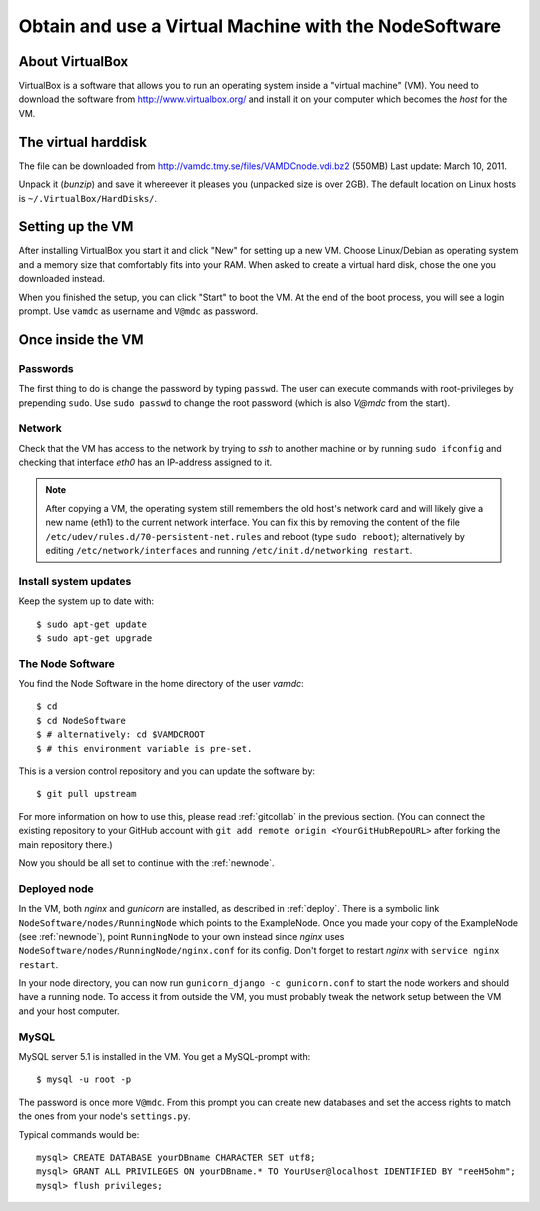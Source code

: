 .. _virtmach:

Obtain and use a Virtual Machine with the NodeSoftware
=========================================================


About VirtualBox
--------------------

VirtualBox is a software that allows you to run an operating system 
inside a "virtual machine" (VM). You need to download the software from 
http://www.virtualbox.org/ and install it on your computer which becomes 
the *host* for the VM.

The virtual harddisk
----------------------

The file can be downloaded from 
http://vamdc.tmy.se/files/VAMDCnode.vdi.bz2 (550MB) Last update: March 10, 2011.

Unpack it (`bunzip`) and save it whereever it pleases you (unpacked size 
is over 2GB). The default location on Linux hosts is 
``~/.VirtualBox/HardDisks/``.


Setting up the VM
----------------------

After installing VirtualBox you start it and click "New" for setting up 
a new VM. Choose Linux/Debian as operating system and a memory size that 
comfortably fits into your RAM. When asked to create a virtual hard 
disk, chose the one you downloaded instead.

When you finished the setup, you can click "Start" to boot the VM. At 
the end of the boot process, you will see a login prompt. Use ``vamdc`` as 
username and ``V@mdc`` as password.

Once inside the VM
-----------------------

Passwords
~~~~~~~~~~~~~~~~~~~~~~~~

The first thing to do is change the password by typing ``passwd``. The 
user can execute commands with root-privileges by prepending ``sudo``. 
Use ``sudo passwd`` to change the root password (which is also *V@mdc* 
from the start).

Network
~~~~~~~~~~~~~~~~~~~~~~~~

Check that the VM has access to the network by trying to *ssh* to 
another machine or by running ``sudo ifconfig`` and checking that 
interface *eth0* has an IP-address assigned to it.

.. note::
    After copying a VM, the operating system still remembers the old host's
    network card and will likely give a new name (eth1) to the current network
    interface. You can fix this by removing the content of the file
    ``/etc/udev/rules.d/70-persistent-net.rules`` and reboot (type ``sudo reboot``); 
    alternatively by editing ``/etc/network/interfaces`` and running 
    ``/etc/init.d/networking restart``.

Install system updates
~~~~~~~~~~~~~~~~~~~~~~~~

Keep the system up to date with::

    $ sudo apt-get update
    $ sudo apt-get upgrade

The Node Software
~~~~~~~~~~~~~~~~~~~~~~~~~~

You find the Node Software in the home directory of the user *vamdc*::

    $ cd
    $ cd NodeSoftware
    $ # alternatively: cd $VAMDCROOT
    $ # this environment variable is pre-set.

This is a version control repository and you can update the software by::

    $ git pull upstream

For more information on how to use this, please read :ref:`gitcollab` in 
the previous section. (You can connect the existing repository to your
GitHub account with ``git add remote origin <YourGitHubRepoURL>`` after
forking the main repository there.)

Now you should be all set to continue with the :ref:`newnode`.

Deployed node
~~~~~~~~~~~~~~~~

In the VM, both *nginx* and *gunicorn* are installed, as described in
:ref:`deploy`. There is a symbolic link ``NodeSoftware/nodes/RunningNode``
which points to the ExampleNode. Once you made your copy of the ExampleNode
(see :ref:`newnode`), point ``RunningNode`` to your own instead since *nginx*
uses ``NodeSoftware/nodes/RunningNode/nginx.conf`` for its config. Don't forget to restart *nginx* with ``service nginx restart``.

In your node directory, you can now run ``gunicorn_django -c gunicorn.conf`` to start the node workers and should have a running node. To access it from outside the VM, you must probably tweak the network setup between the VM and your host computer.

MySQL
~~~~~~~~~~~~~~~~

MySQL server 5.1 is installed in the VM. You get a MySQL-prompt with::

    $ mysql -u root -p

The password is once more ``V@mdc``. From this prompt you can create new 
databases and set the access rights to match the ones from your node's 
``settings.py``.

Typical commands would be::

    mysql> CREATE DATABASE yourDBname CHARACTER SET utf8;
    mysql> GRANT ALL PRIVILEGES ON yourDBname.* TO YourUser@localhost IDENTIFIED BY "reeH5ohm";
    mysql> flush privileges;

